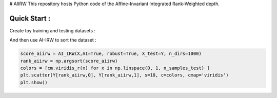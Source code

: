 # AIIRW
This repository hosts Python code of the Affine-Invariant Integrated Rank-Weighted depth.


Quick Start :
------------

Create toy training and testing datasets :

.. code:: python
  np.random.seed(0)
  
  
  n_samples = 1000
  n_samples_test = 1000
  dim = 2
  mu = np.zeros(dim)
  sigma = np.identity(dim)
  
  X_train = np.random.multivariate_normal(mu,sigma,n_samples)
  X_test = np.random.multivariate_normal(mu,sigma,n_samples_test)
  
  
And then use AI-IRW to sort the dataset :  

.. code:: python

  score_aiirw = AI_IRW(X,AI=True, robust=True, X_test=Y, n_dirs=1000)
  rank_aiirw = np.argsort(score_aiirw)
  colors = [cm.viridis_r(x) for x in np.linspace(0, 1, n_samples_test) ]
  plt.scatter(Y[rank_aiirw,0], Y[rank_aiirw,1], s=10, c=colors, cmap='viridis')
  plt.show()
